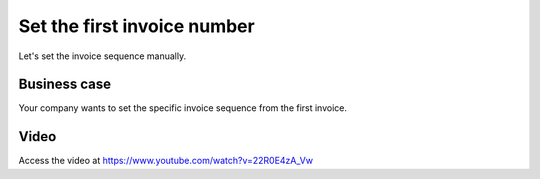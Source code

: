 
.. index::
   single: Invoice Numbering

============================
Set the first invoice number
============================
Let's set the invoice sequence manually.

Business case
-------------
Your company wants to set the specific invoice sequence from the first invoice.

Video
-----
Access the video at https://www.youtube.com/watch?v=22R0E4zA_Vw

.. raw:: html

    <div style="text-align: center; margin-bottom: 2em;">
    <iframe width="100%" class="youtube-video" src="https://www.youtube.com/embed/22R0E4zA_Vw" frameborder="0" allow="autoplay; encrypted-media" allowfullscreen></iframe>
    </div>

